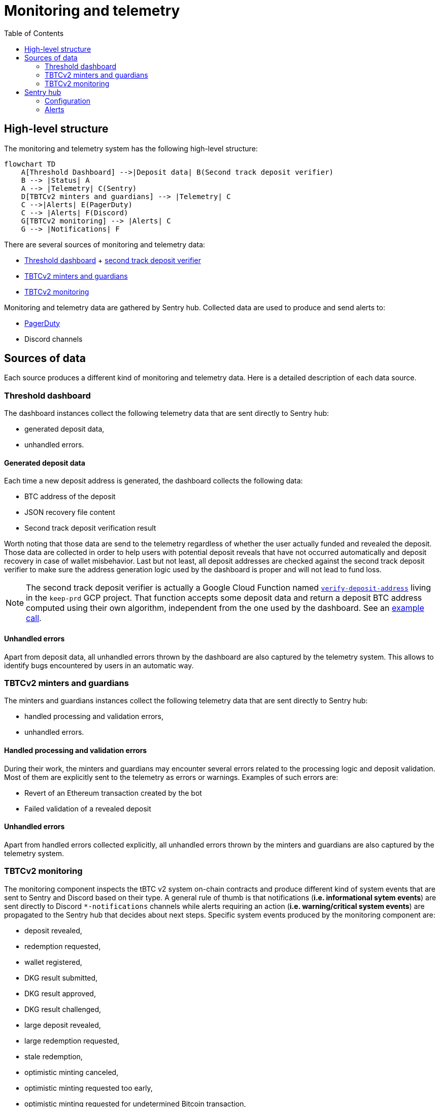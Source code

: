 :toc: macro

= Monitoring and telemetry

toc::[]

== High-level structure

The monitoring and telemetry system has the following high-level structure:

[source,mermaid]
....
flowchart TD
    A[Threshold Dashboard] -->|Deposit data| B(Second track deposit verifier)
    B --> |Status| A
    A --> |Telemetry| C(Sentry)
    D[TBTCv2 minters and guardians] --> |Telemetry| C
    C -->|Alerts| E(PagerDuty)
    C --> |Alerts| F(Discord)
    G[TBTCv2 monitoring] --> |Alerts| C
    G --> |Notifications| F
....

There are several sources of monitoring and telemetry data:

* https://github.com/threshold-network/token-dashboard[Threshold dashboard] + https://github.com/keep-network/v2-end-to-end[second track deposit verifier]
* https://github.com/keep-network/optimistic-minting[TBTCv2 minters and guardians]
* https://github.com/keep-network/tbtc-v2/tree/main/monitoring[TBTCv2 monitoring]

Monitoring and telemetry data are gathered by Sentry hub. Collected data are used to produce and send alerts to:

* https://www.pagerduty.com/[PagerDuty]
* Discord channels

== Sources of data

Each source produces a different kind of monitoring and telemetry data. Here is
a detailed description of each data source.

=== Threshold dashboard

The dashboard instances collect the following telemetry data that are sent
directly to Sentry hub:

* generated deposit data,
* unhandled errors.

==== Generated deposit data

Each time a new deposit address is generated, the dashboard collects the
following data:

* BTC address of the deposit
* JSON recovery file content
* Second track deposit verification result

Worth noting that those data are send to the telemetry regardless of whether
the user actually funded and revealed the deposit. Those data are collected
in order to help users with potential deposit reveals that have not occurred
automatically and deposit recovery in case of wallet misbehavior. Last but not
least, all deposit addresses are checked against the second track deposit
verifier to make sure the address generation logic used by the dashboard is
proper and will not lead to fund loss.

[NOTE]
====
The second track deposit verifier is actually a Google Cloud Function named
https://console.cloud.google.com/functions/details/us-central1/verify-deposit-address?env=gen1&authuser=1&project=keep-prd-210b[`verify-deposit-address`]
living in the `keep-prd` GCP project. That function accepts some deposit data
and return a deposit BTC address computed using their own algorithm,
independent from the one used by the dashboard. See an https://us-central1-keep-prd-210b.cloudfunctions.net/verify-deposit-address/json/mainnet/latest/1fb2d377340f4b776ed2516b2293bd65fd205858/abb75eb77b3eb032/5efe583da177c3a421578a9a5ee4ad4837991474/390e4165[example call].
====

==== Unhandled errors

Apart from deposit data, all unhandled errors thrown by the dashboard are also
captured by the telemetry system. This allows to identify bugs encountered by
users in an automatic way.

=== TBTCv2 minters and guardians

The minters and guardians instances collect the following telemetry data that
are sent directly to Sentry hub:

* handled processing and validation errors,
* unhandled errors.

==== Handled processing and validation errors

During their work, the minters and guardians may encounter several errors
related to the processing logic and deposit validation. Most of them are
explicitly sent to the telemetry as errors or warnings. Examples of such
errors are:

* Revert of an Ethereum transaction created by the bot
* Failed validation of a revealed deposit

==== Unhandled errors

Apart from handled errors collected explicitly, all unhandled errors thrown by
the minters and guardians are also captured by the telemetry system.

=== TBTCv2 monitoring

The monitoring component inspects the tBTC v2 system on-chain contracts and
produce different kind of system events that are sent to Sentry and Discord
based on their type. A general rule of thumb is that notifications
(*i.e. informational sytem events*) are sent directly to Discord `pass:[*]-notifications`
channels while alerts requiring an action (*i.e. warning/critical system events*)
are propagated to the Sentry hub that decides about next steps. Specific system
events produced by the monitoring component are:

* deposit revealed,
* redemption requested,
* wallet registered,
* DKG result submitted,
* DKG result approved,
* DKG result challenged,
* large deposit revealed,
* large redemption requested,
* stale redemption,
* optimistic minting canceled,
* optimistic minting requested too early,
* optimistic minting requested for undetermined Bitcoin transaction,
* optimistic minting not requested by designated minter,
* optimistic minting not finalized by designated minter,
* optimistic minting not requested by any minter,
* optimistic minting not finalized by any minter,
* high TBTC token total supply change.

==== Deposit revealed

An *informational system event* indicating that a new deposit was revealed to
the on-chain Bridge contract. This event is directly sent to Discord as a
notification that does not require any action.

==== Redemption requested

An *informational system event* indicating that a new redemption was requested
from the on-chain Bridge contract. This event is directly sent to Discord as a
notification that does not require any action.

==== Wallet registered

An *informational system event* indicating that a new wallet was registered
on the on-chain Bridge contract. This event is directly sent to Discord as a
notification that does not require any action.

==== DKG result submitted

An *informational system event* indicating that a new DKG result was submitted
to the on-chain WalletRegistry contract. This event is directly sent to Discord
as a notification that does not require any action.

==== DKG result approved

An *informational system event* indicating that the submitted DKG result was
approved on the on-chain WalletRegistry contract. This event is directly sent to
Discord as a notification that does not require any action.

==== DKG result challenged

A *critical system event* indicating that the submitted DKG result was
challenged on the on-chain WalletRegistry contract. This event is sent to
Sentry hub and requires an immediate team’s action. The default action is
checking the reason of the challenge as that event may indicate a malicious
wallet operator or a serious bug in the off-chain client code.

==== Large deposit revealed

A *warning system event* indicating that a large deposit was revealed to the
on-chain Bridge contract. This event is sent to Sentry hub and should get
team’s attention. The default action is making sure that the deposit is
handled correctly by the system.

==== Large redemption requested

A *warning system event* indicating that a large redemption was requested from
the on-chain Bridge contract. This event is sent to Sentry hub and should get
team’s attention. The default action is making sure that the redemption is
not a result of a malicious action, and if not, that the redemption is
handled correctly by the system.

==== Stale redemption

A *warning system event* indicating that a redemption request became stale, i.e.
was not handled within the expected time. This event is sent to Sentry hub and
should get team’s attention. The default action is investigating the cause
of the extended processing time as this alert may be an early sign of
a malfunctioning wallet or may indicate a problem with the maintainer bot.

==== Optimistic minting cancelled

A *warning system event* indicating that an optimistic minting request was
cancelled by a guardian. This event is sent to Sentry hub and should get
team’s attention. The default action is checking the reason of cancellation
as that event may indicate a malicious minter or guardian that should be
evicted from the system.

==== Optimistic minting requested too early

A *critical system event* indicating that an optimistic minting request was
issued too early regarding their BTC funding transaction confirmation state.
This event is sent to Sentry hub and requires an immediate team’s action.
The default action is checking the reason of the early request as that event
may indicate a malicious minter that should be evicted from the system.

==== Optimistic minting requested for undetermined Bitcoin transaction

A *critical system event* indicating that an optimistic minting request was
done for an undetermined Bitcoin transaction. This event is sent to Sentry
hub and requires an immediate team’s action. The default action is checking
why the Bitcoin transaction cannot be determined as that event may indicate
problems with the underlying Bitcoin client used by the monitoring component
or flag a malicious minter that should be evicted from the system.

==== Optimistic minting not requested by designated minter

A *warning system event* indicating that an optimistic minting request was not
issued by the designated minter and another minter did that job. This event is
sent to Sentry hub and should get team’s attention. The default action is
investigating the cause of the designated minter idleness as the designated
minter may be unhealthy/malicious or there may be a bug in the minters
bot code.

==== Optimistic minting not finalized by designated minter

A *warning system event* indicating that an optimistic minting request was not
finalized by the designated minter and another minter did that job. This event
is sent to Sentry hub and should get team’s attention. The default action is
investigating the cause of the designated minter idleness as the designated
minter may be unhealthy/malicious or there may be a bug in the minters
bot code.

==== Optimistic minting not requested by any minter

A *warning system event* indicating that an optimistic minting request was not
issued by any minter. This event is sent to Sentry hub and should get team’s
attention. The default action is investigating the cause of the minters idleness
as the underlying deposit may be invalid, minters may be unhealthy/malicious or
there may be a bug in the minters bot code.

==== Optimistic minting not finalized by any minter

A *warning system event* indicating that an optimistic minting request was not
finalized by any minter. This event is sent to Sentry hub and should get team’s
attention. The default action is investigating the cause of the minters idleness
as the underlying deposit may be invalid, minters may be unhealthy/malicious or
there may be a bug in the minters bot code.

==== High TBTC token total supply change

A *critical system event* indicating that a high change (i.e. >=10%) of the
total TBTC v2 token supply took place in the last 12 hours. This event is sent
to Sentry hub and requires an immediate team’s action. The default action is
checking the root cause of the supply change and making sure its source is
actually a proper deposit/redemption and there are no signs of any malicious
action.

==== Critical violation detected

A *warning system event* indicating that a Qualified Custodian (QC) has 
triggered a critical violation (insufficient reserves) that has started a 
45-minute escalation timer. This event is emitted by the WatchdogEnforcer 
contract and is sent to Sentry hub. The default action is monitoring the QC 
for resolution within the escalation window. If the violation persists beyond 
45 minutes, it will automatically escalate to an emergency pause.

*Contract Event*: `CriticalViolationDetected(qc, reasonCode, enforcer, timestamp, escalationDeadline)`

*Monitoring Integration*: Off-chain systems should:

* Set up alerts for approaching escalation deadlines
* Monitor QC status changes during the escalation window
* Prepare to call `checkEscalation()` after the 45-minute delay

==== Violation escalated to emergency pause

A *critical system event* indicating that a QC's critical violation has 
persisted beyond the 45-minute escalation window and has been automatically 
escalated to an emergency pause. This completely blocks all operations for 
the specific QC. This event is sent to Sentry hub and requires immediate 
team action to investigate the underlying issue.

*Contract Event*: `ViolationEscalated(qc, reasonCode, escalator, timestamp)`

*Default Action*: 

* Investigate the root cause of the sustained violation
* Coordinate with the QC to resolve the underlying issue
* Manually unpause via emergency council once verified safe
* Review automated escalation thresholds if false positive

==== Escalation timer cleared

An *informational system event* indicating that a QC's escalation timer has 
been cleared either due to the QC returning to Active status or manual 
intervention. This event is directly sent to Discord as a notification.

*Contract Event*: `EscalationTimerCleared(qc, clearedBy, timestamp)`

== Sentry hub

The monitoring and telemetry system uses Sentry as hub for relevant monitoring
and telemetry data that requires an action from the team. Here is a detailed
description of this component.

=== Configuration

The Sentry application has been configured in the following way:

* There is a https://keep-ko.sentry.io/projects[Keep] organization that groups
all invited members under the https://keep-ko.sentry.io/settings/teams/keep/members/[#Keep] team

* There are projects corresponding to specific monitoring and telemetry data sources:

** https://keep-ko.sentry.io/projects/prod-threshold-dashboard/?project=4504566725607424[prod-threshold-dashboard]
that collects telemetry from the production (mainnet) Threshold dashboard as
well as from production previews

** https://keep-ko.sentry.io/projects/test-threshold-dashboard/?project=4504564892827648[test-threshold-dashboard]
that collects telemetry from the test (Sepolia) Threshold dashboard as well as
from test previews

** https://keep-ko.sentry.io/projects/prod-tbtc-v2-minters-guardians/?project=4504690017042432[prod-tbtc-v2-minters-guardians]
that collects telemetry from production (mainnet) TBTCv2 minters and guardians instances

** https://keep-ko.sentry.io/projects/test-tbtc-v2-minters-guardians/?project=4504576597032960[test-tbtc-v2-minters-guardians]
that collects telemetry from test (Sepolia) TBTCv2 minters and guardians instances

** https://keep-ko.sentry.io/projects/prod-tbtc-v2-monitoring/?project=4504684945342464[prod-tbtc-v2-monitoring]
that collects alerts (i.e. warning/critical system events) from the production
(mainnet) TBTCv2 monitoring instance

** https://keep-ko.sentry.io/projects/test-tbtc-v2-monitoring/?project=4504672363806720[test-tbtc-v2-monitoring]
that collects alerts (i.e. warning/critical system events) from the test
(Sepolia) TBTCv2 monitoring instance

=== Alerts

As mentioned earlier, Sentry uses the collected monitoring and telemetry data
to raise alerts that are propagated to PagerDuty and Discord channels.
Here is the exact summary of configured alert rules:

[%header,cols=4]
|===
|Alert name |Project |Firing conditions |Notified entities

|https://keep-ko.sentry.io/alerts/rules/prod-threshold-dashboard/13626376/details[Mainnet deposit second track verification failure] |https://keep-ko.sentry.io/projects/prod-threshold-dashboard/?project=4504566725607424[prod-threshold-dashboard] |When deposit address returned by the second track deposit verifier is different from the address generated by the dashboard |PagerDuty and Discord `tbtc-alerts` channel

|https://keep-ko.sentry.io/alerts/rules/test-threshold-dashboard/13626401/details[Testnet deposit second track verification failure] |https://keep-ko.sentry.io/projects/test-threshold-dashboard/?project=4504564892827648[test-threshold-dashboard] |When deposit address returned by the second track deposit verifier is different from the address generated by the dashboard |Discord `tbtc-testnet-notifications` channel

|https://keep-ko.sentry.io/alerts/rules/prod-tbtc-v2-monitoring/13795336/details[Mainnet monitoring alerts Discord router] |https://keep-ko.sentry.io/projects/prod-tbtc-v2-monitoring/?project=4504684945342464[prod-tbtc-v2-monitoring] |When a new alert (i.e. warning/critical system event) is received from the TBTCv2 monitoring component |Discord `tbtc-alerts` channel

|https://keep-ko.sentry.io/alerts/rules/prod-tbtc-v2-monitoring/13795667/details[Mainnet monitoring alerts PagerDuty router] |https://keep-ko.sentry.io/projects/prod-tbtc-v2-monitoring/?project=4504684945342464[prod-tbtc-v2-monitoring] |When a new critical alert (i.e. critical system event) is received from the TBTCv2 monitoring component |PagerDuty

|https://keep-ko.sentry.io/alerts/rules/test-tbtc-v2-monitoring/13795270/details[Testnet monitoring alerts Discord router] |https://keep-ko.sentry.io/projects/test-tbtc-v2-monitoring/?project=4504672363806720[test-tbtc-v2-monitoring] |When a new alert (i.e. warning/critical system event) is received from the TBTCv2 monitoring component |Discord `tbtc-testnet-notifications` channel